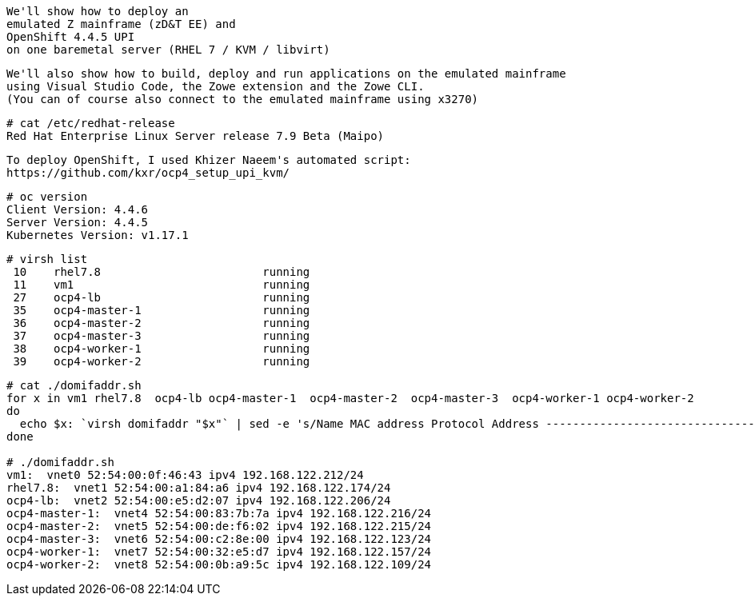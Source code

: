

----
We'll show how to deploy an 
emulated Z mainframe (zD&T EE) and 
OpenShift 4.4.5 UPI 
on one baremetal server (RHEL 7 / KVM / libvirt)
----

----
We'll also show how to build, deploy and run applications on the emulated mainframe 
using Visual Studio Code, the Zowe extension and the Zowe CLI.
(You can of course also connect to the emulated mainframe using x3270)
----

----
# cat /etc/redhat-release
Red Hat Enterprise Linux Server release 7.9 Beta (Maipo)
----

----
To deploy OpenShift, I used Khizer Naeem's automated script: 
https://github.com/kxr/ocp4_setup_upi_kvm/
----

----
# oc version
Client Version: 4.4.6
Server Version: 4.4.5
Kubernetes Version: v1.17.1
----

----
# virsh list
 10    rhel7.8                        running
 11    vm1                            running
 27    ocp4-lb                        running
 35    ocp4-master-1                  running
 36    ocp4-master-2                  running
 37    ocp4-master-3                  running
 38    ocp4-worker-1                  running
 39    ocp4-worker-2                  running
----

----
# cat ./domifaddr.sh
for x in vm1 rhel7.8  ocp4-lb ocp4-master-1  ocp4-master-2  ocp4-master-3  ocp4-worker-1 ocp4-worker-2
do
  echo $x: `virsh domifaddr "$x"` | sed -e 's/Name MAC address Protocol Address -------------------------------------------------------------------------------//g'
done

# ./domifaddr.sh
vm1:  vnet0 52:54:00:0f:46:43 ipv4 192.168.122.212/24
rhel7.8:  vnet1 52:54:00:a1:84:a6 ipv4 192.168.122.174/24
ocp4-lb:  vnet2 52:54:00:e5:d2:07 ipv4 192.168.122.206/24
ocp4-master-1:  vnet4 52:54:00:83:7b:7a ipv4 192.168.122.216/24
ocp4-master-2:  vnet5 52:54:00:de:f6:02 ipv4 192.168.122.215/24
ocp4-master-3:  vnet6 52:54:00:c2:8e:00 ipv4 192.168.122.123/24
ocp4-worker-1:  vnet7 52:54:00:32:e5:d7 ipv4 192.168.122.157/24
ocp4-worker-2:  vnet8 52:54:00:0b:a9:5c ipv4 192.168.122.109/24
----
